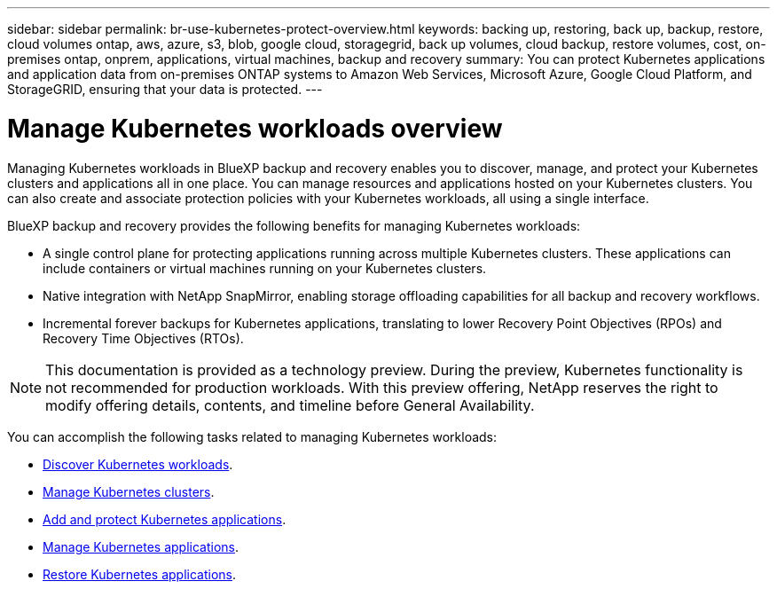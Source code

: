 ---
sidebar: sidebar
permalink: br-use-kubernetes-protect-overview.html
keywords: backing up, restoring, back up, backup, restore, cloud volumes ontap, aws, azure, s3, blob, google cloud, storagegrid, back up volumes, cloud backup, restore volumes, cost, on-premises ontap, onprem, applications, virtual machines, backup and recovery
summary: You can protect Kubernetes applications and application data from on-premises ONTAP systems to Amazon Web Services, Microsoft Azure, Google Cloud Platform, and StorageGRID, ensuring that your data is protected. 
---

= Manage Kubernetes workloads overview 
:hardbreaks:
:nofooter:
:icons: font
:linkattrs:
:imagesdir: ./media/

[.lead]
Managing Kubernetes workloads in BlueXP backup and recovery enables you to discover, manage, and protect your Kubernetes clusters and applications all in one place. You can manage resources and applications hosted on your Kubernetes clusters. You can also create and associate protection policies with your Kubernetes workloads, all using a single interface.

BlueXP backup and recovery provides the following benefits for managing Kubernetes workloads:

* A single control plane for protecting applications running across multiple Kubernetes clusters. These applications can include containers or virtual machines running on your Kubernetes clusters.
* Native integration with NetApp SnapMirror, enabling storage offloading capabilities for all backup and recovery workflows. 
* Incremental forever backups for Kubernetes applications, translating to lower Recovery Point Objectives (RPOs) and Recovery Time Objectives (RTOs).

NOTE: This documentation is provided as a technology preview. During the preview, Kubernetes functionality is not recommended for production workloads. With this preview offering, NetApp reserves the right to modify offering details, contents, and timeline before General Availability.

You can accomplish the following tasks related to managing Kubernetes workloads:

* link:br-start-discover.html#discover-kubernetes-workloads[Discover Kubernetes workloads].
* link:br-use-manage-kubernetes-clusters.html[Manage Kubernetes clusters].
* link:br-use-protect-kubernetes-applications.html[Add and protect Kubernetes applications].
* link:br-use-manage-kubernetes-applications.html[Manage Kubernetes applications].
* link:br-use-restore-kubernetes-applications.html[Restore Kubernetes applications].

 
